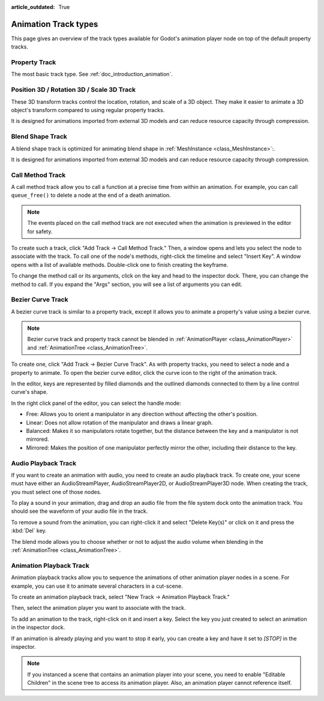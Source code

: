 :article_outdated: True

.. _doc_animation_track_types:

Animation Track types
=====================

This page gives an overview of the track types available for Godot's animation
player node on top of the default property tracks.

.. seealso::

   We assume you already read :ref:`doc_introduction_animation`, which covers
   the basics, including property tracks.

.. image:: img/track_types.webp

Property Track
--------------

The most basic track type. See :ref:`doc_introduction_animation`.

Position 3D / Rotation 3D / Scale 3D Track
------------------------------------------

These 3D transform tracks control the location, rotation, and scale of a 3D object.
They make it easier to animate a 3D object's transform compared to using regular
property tracks.

It is designed for animations imported from external 3D models and can reduce resource capacity through compression.

Blend Shape Track
-----------------

A blend shape track is optimized for animating blend shape in :ref:`MeshInstance <class_MeshInstance>`:.

It is designed for animations imported from external 3D models and can reduce resource capacity through compression.

Call Method Track
------------------

A call method track allow you to call a function at a precise time from within an
animation. For example, you can call ``queue_free()`` to delete a node at the
end of a death animation.

.. note:: The events placed on the call method track are not executed when the animation is previewed in the editor for safety.

To create such a track, click "Add Track -> Call Method Track." Then, a window
opens and lets you select the node to associate with the track. To call one of
the node's methods, right-click the timeline and select "Insert Key". A window
opens with a list of available methods. Double-click one to finish creating the
keyframe.

.. image:: img/node_methods.webp

To change the method call or its arguments, click on the key and head to the
inspector dock. There, you can change the method to call. If you expand the
"Args" section, you will see a list of arguments you can edit.

.. image:: img/node_method_args.webp

Bezier Curve Track
------------------

A bezier curve track is similar to a property track, except it allows you to
animate a property's value using a bezier curve.

.. note:: Bezier curve track and property track cannot be blended in :ref:`AnimationPlayer <class_AnimationPlayer>` and :ref:`AnimationTree <class_AnimationTree>`.

To create one, click "Add Track -> Bezier Curve Track". As with property tracks,
you need to select a node and a property to animate. To open the bezier curve
editor, click the curve icon to the right of the animation track.

.. image:: img/bezier_curve_icon.webp

In the editor, keys are represented by filled diamonds and the outlined
diamonds connected to them by a line control curve's shape.

.. image:: img/bezier_curves.webp

In the right click panel of the editor, you can select the handle mode:

- Free: Allows you to orient a manipulator in any direction without affecting the
  other's position.
- Linear: Does not allow rotation of the manipulator and draws a linear graph.
- Balanced: Makes it so manipulators rotate together, but the distance between
  the key and a manipulator is not mirrored.
- Mirrored: Makes the position of one manipulator perfectly mirror the other,
  including their distance to the key.

.. image:: img/manipulator_modes.webp

Audio Playback Track
--------------------

If you want to create an animation with audio, you need to create an audio
playback track. To create one, your scene must have either an AudioStreamPlayer,
AudioStreamPlayer2D, or AudioStreamPlayer3D node. When creating the track, you
must select one of those nodes.

To play a sound in your animation, drag and drop an audio file from the file
system dock onto the animation track. You should see the waveform of your audio
file in the track.

.. image:: img/audio_track.webp

To remove a sound from the animation, you can right-click it and select "Delete
Key(s)" or click on it and press the :kbd:`Del` key.

The blend mode allows you to choose whether or not to adjust the audio volume when blending in the :ref:`AnimationTree <class_AnimationTree>`.

.. image:: img/blend_mode.webp

Animation Playback Track
------------------------

Animation playback tracks allow you to sequence the animations of other
animation player nodes in a scene. For example, you can use it to animate
several characters in a cut-scene.

To create an animation playback track, select "New Track -> Animation Playback
Track."

Then, select the animation player you want to associate with the track.

To add an animation to the track, right-click on it and insert a key. Select the
key you just created to select an animation in the inspector dock.

.. image:: img/animation_player_animation.webp

If an animation is already playing and you want to stop it early, you can create
a key and have it set to `[STOP]` in the inspector.

.. note:: If you instanced a scene that contains an animation player into your
          scene, you need to enable "Editable Children" in the scene tree to
          access its animation player. Also, an animation player cannot
          reference itself.
